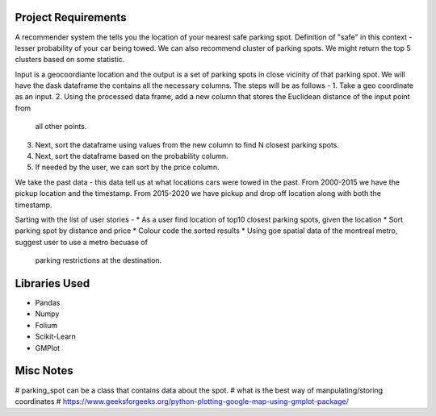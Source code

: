 Project Requirements
====================

A recommender system the tells you the location of your nearest safe parking spot. Definition of 
"safe" in this context - lesser probability of your car being towed. 
We can also recommend cluster of parking spots. We might return the top 5 clusters based on some 
statistic.

Input is a geocoordiante location and the output is a set of parking spots in close vicinity of
that parking spot. We will have the dask dataframe the contains all the necessary columns.
The steps will be as follows - 
1. Take a geo coordinate as an input.
2. Using the processed data frame, add a new column that stores the Euclidean distance of the input point from
   all other points. 
3. Next, sort the dataframe using values from the new column to find N closest parking spots.
4. Next, sort the dataframe based on the probability column.
5. If needed by the user, we can sort by the price column.

We take the past data - this data tell us at what locations cars were towed in the past.
From 2000-2015 we have the pickup location and the timestamp. From 2015-2020 we have pickup and
drop off location along with both the timestamp.


Sarting with the list of user stories -
* As a user find location of top10 closest parking spots, given the location
* Sort parking spot by distance and price
* Colour code the sorted results
* Using goe spatial data of the montreal metro, suggest user to use a metro becuase of 
  parking restrictions at the destination.


Libraries Used
==============
* Pandas
* Numpy
* Folium
* Scikit-Learn
* GMPlot

Misc Notes
==========
# parking_spot can be a class that contains data about the spot.
# what is the best way of manpulating/storing coordinates
# https://www.geeksforgeeks.org/python-plotting-google-map-using-gmplot-package/